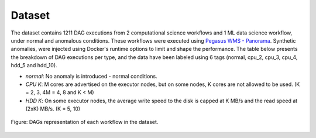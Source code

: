 Dataset
=========

The dataset contains 1211 DAG executions from 2 computational science workflows and 1 ML data science workflow, under normal and anomalous conditions. These workflows were executed using `Pegasus WMS - Panorama <https://github.com/pegasus-isi/pegasus/tree/panorama>`_. Synthetic anomalies, were injected using Docker's runtime options to limit and shape the performance. The table below presents the breakdown of DAG executions per type, and the data have been labeled using 6 tags (normal, cpu_2, cpu_3, cpu_4, hdd_5 and hdd_10).

- *normal*: No anomaly is introduced - normal conditions.
- *CPU K*: M cores are advertised on the executor nodes, but on some nodes, K cores are not allowed to be used. (K = 2, 3, 4M = 4, 8 and K < M)
- *HDD K*: On some executor nodes, the average write speed to the disk is capped at K MB/s and the read speed at (2xK) MB/s. (K = 5, 10)

.. Detailed description and statistics of the dataset can be found in `./adjacency_list_dags/README.md <./adjacency_list_dags/README.md>`_

.. figure:: _static/workflow_DAGs.png
   :alt: Workflow DAGs
   :align: center
   :scale: 80%

   Figure: DAGs representation of each workflow in the dataset.

.. raw:: html

  <style>
  .scrollable-table {
       overflow-x: auto;
   }
   table {
       border-collapse: collapse;
       width: 100%;
   }
   th, td {
       border: 1px solid black;
       padding: 8px;
       text-align: left;
   }
   th {
       background-color: #f2f2f2;
   }
   </style>
  
  <h2>Workflow Dataset Statistics</h2>
  <div class="scrollable-table">
  <table>
  <thead>
  <tr>
  <th rowspan="3">Workflow</th>
  <th colspan="2">DAG Information</th>
  <th colspan="6">#DAG Executions</th>
  <th colspan="6">#Total Nodes per Type</th>
  </tr>
  <tr>
  <th rowspan="2">Nodes</th>
  <th rowspan="2">Edges</th>
  <th rowspan="2">Normal</th>
  <th colspan="3">CPU</th>
  <th colspan="2">HDD</th>
  <th rowspan="2">Normal</th>
  <th colspan="3">CPU</th>
  <th colspan="2">HDD</th>
  </tr>
  <tr>
  <th>2</th>
  <th>3</th>
  <th>4</th>
  <th>5</th>
  <th>10</th>
  <th>2</th>
  <th>3</th>
  <th>4</th>
  <th>5</th>
  <th>10</th>
  </tr>
  </thead>
  <tbody>
  <tr>
  <td>1000 Genome</td>
  <td>137</td>
  <td>289</td>
  <td>50</td>
  <td>100</td>
  <td>25</td>
  <td>-</td>
  <td>100</td>
  <td>75</td>
  <td>32261</td>
  <td>5173</td>
  <td>756</td>
  <td>-</td>
  <td>5392</td>
  <td>4368</td>
  </tr>
  <tr>
  <td>Montage</td>
  <td>539</td>
  <td>2838</td>
  <td>51</td>
  <td>46</td>
  <td>80</td>
  <td>-</td>
  <td>67</td>
  <td>76</td>
  <td>137229</td>
  <td>4094</td>
  <td>11161</td>
  <td>-</td>
  <td>8947</td>
  <td>11049</td>
  </tr>
  <tr>
  <td>Predict Future Sales</td>
  <td>165</td>
  <td>581</td>
  <td>100</td>
  <td>88</td>
  <td>88</td>
  <td>88</td>
  <td>88</td>
  <td>88</td>
  <td>72609</td>
  <td>3361</td>
  <td>3323</td>
  <td>3193</td>
  <td>3321</td>
  <td>3293</td>
  </tr>
  <tr>
  <td>Variant Calling</td>
  <td>371</td>
  <td>792</td>
  <td>80</td>
  <td>80</td>
  <td>80</td>
  <td>-</td>
  <td>75</td>
  <td>80</td>
  <td>115588</td>
  <td>8287</td>
  <td>7222</td>
  <td>-</td>
  <td>7365</td>
  <td>8083</td>
  </tr>
  <tr>
  <td>CASA Wind Speed</td>
  <td>162</td>
  <td>342</td>
  <td>150</td>
  <td>200</td>
  <td>200</td>
  <td>-</td>
  <td>200</td>
  <td>160</td>
  <td>116836</td>
  <td>8793</td>
  <td>8382</td>
  <td>-</td>
  <td>8305</td>
  <td>5104</td>
  </tr>
  <tr>
  <td>CASA Nowcast</td>
  <td>2081</td>
  <td>4029</td>
  <td>101</td>
  <td>80</td>
  <td>78</td>
  <td>-</td>
  <td>79</td>
  <td>83</td>
  <td>685045</td>
  <td>49960</td>
  <td>46664</td>
  <td>-</td>
  <td>46104</td>
  <td>48328</td>
  </tr>
  <tr>
  <td>CASA Nowcast Small</td>
  <td>419</td>
  <td>795</td>
  <td>80</td>
  <td>80</td>
  <td>80</td>
  <td>-</td>
  <td>80</td>
  <td>79</td>
  <td>128562</td>
  <td>10031</td>
  <td>9592</td>
  <td>-</td>
  <td>9427</td>
  <td>9569</td>
  </tr>
  <tr>
  <td>Soil Moisture</td>
  <td>60</td>
  <td>185</td>
  <td>125</td>
  <td>98</td>
  <td>97</td>
  <td>-</td>
  <td>92</td>
  <td>93</td>
  <td>24408</td>
  <td>1706</td>
  <td>1428</td>
  <td>-</td>
  <td>1344</td>
  <td>1414</td>
  </tr>
  <tr>
  <td>PyCBC Inference</td>
  <td>17</td>
  <td>26</td>
  <td>206</td>
  <td>89</td>
  <td>74</td>
  <td>-</td>
  <td>67</td>
  <td>66</td>
  <td>6970</td>
  <td>549</td>
  <td>326</td>
  <td>-</td>
  <td>388</td>
  <td>301</td>
  </tr>
  <tr>
  <td>PyCBC Search</td>
  <td>220</td>
  <td>704</td>
  <td>102</td>
  <td>100</td>
  <td>100</td>
  <td>-</td>
  <td>104</td>
  <td>100</td>
  <td>151004</td>
  <td>9495</td>
  <td>9039</td>
  <td>-</td>
  <td>8324</td>
  <td>8346</td>
  </tr>
  <tr>
  <td>EHT Difmap</td>
  <td>33</td>
  <td>59</td>
  <td>142</td>
  <td>93</td>
  <td>88</td>
  <td>-</td>
  <td>89</td>
  <td>89</td>
  <td>13000</td>
  <td>1059</td>
  <td>737</td>
  <td>-</td>
  <td>877</td>
  <td>860</td>
  </tr>
  <tr>
  <td>EHT Imaging</td>
  <td>12</td>
  <td>18</td>
  <td>212</td>
  <td>76</td>
  <td>74</td>
  <td>-</td>
  <td>70</td>
  <td>69</td>
  <td>4908</td>
  <td>354</td>
  <td>241</td>
  <td>-</td>
  <td>261</td>
  <td>248</td>
  </tr>
  <tr>
  <td>EHT Smili</td>
  <td>16</td>
  <td>26</td>
  <td>148</td>
  <td>87</td>
  <td>84</td>
  <td>-</td>
  <td>90</td>
  <td>93</td>
  <td>6471</td>
  <td>437</td>
  <td>325</td>
  <td>-</td>
  <td>382</td>
  <td>417</td>
  </tr>
  </tbody>
  </table>
  </dev>


